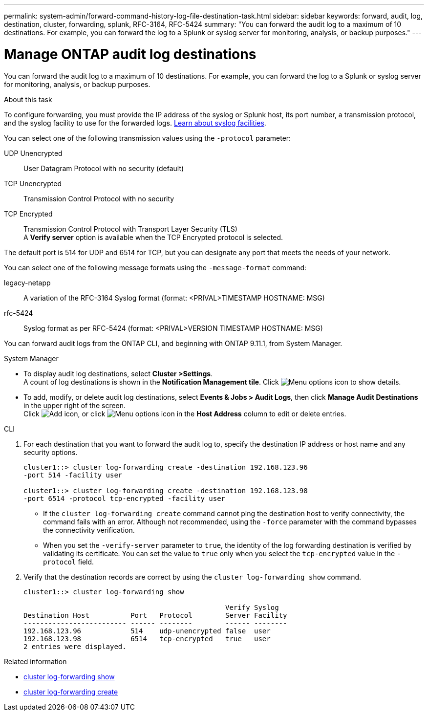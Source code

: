 ---
permalink: system-admin/forward-command-history-log-file-destination-task.html
sidebar: sidebar
keywords: forward, audit, log, destination, cluster, forwarding, splunk, RFC-3164, RFC-5424
summary: "You can forward the audit log to a maximum of 10 destinations. For example, you can forward the log to a Splunk or syslog server for monitoring, analysis, or backup purposes."
---

= Manage ONTAP audit log destinations
:icons: font
:imagesdir: ../media/

[.lead]
You can forward the audit log to a maximum of 10 destinations. For example, you can forward the log to a Splunk or syslog server for monitoring, analysis, or backup purposes.

.About this task

To configure forwarding, you must provide the IP address of the syslog or Splunk host, its port number, a transmission protocol, and the syslog facility to use for the forwarded logs. https://datatracker.ietf.org/doc/html/rfc5424[Learn about syslog facilities^]. 

You can select one of the following transmission values using the `-protocol` parameter:

UDP Unencrypted:: User Datagram Protocol with no security (default)
TCP Unencrypted:: Transmission Control Protocol with no security
TCP Encrypted:: Transmission Control Protocol with Transport Layer Security (TLS) +
A *Verify server* option is available when the TCP Encrypted protocol is selected.

The default port is 514 for UDP and 6514 for TCP, but you can designate any port that meets the needs of your network.

You can select one of the following message formats using the `-message-format` command:

legacy-netapp:: A variation of the RFC-3164 Syslog format (format: <PRIVAL>TIMESTAMP HOSTNAME: MSG)
rfc-5424:: Syslog format as per RFC-5424 (format: <PRIVAL>VERSION TIMESTAMP HOSTNAME: MSG)

You can forward audit logs from the ONTAP CLI, and beginning with ONTAP 9.11.1, from System Manager.

[role="tabbed-block"]
====

.System Manager
--
*	To display audit log destinations, select *Cluster >Settings*. +
A count of log destinations is shown in the *Notification Management tile*. Click image:../media/icon_kabob.gif[Menu options icon] to show details.

*	To add, modify, or delete audit log destinations, select *Events & Jobs > Audit Logs*, then click *Manage Audit Destinations* in the upper right of the screen. +
Click image:icon_add.gif[Add icon], or click image:../media/icon_kabob.gif[Menu options icon] in the *Host Address* column to edit or delete entries.

--

.CLI
--

. For each destination that you want to forward the audit log to, specify the destination IP address or host name and any security options.
+
----
cluster1::> cluster log-forwarding create -destination 192.168.123.96
-port 514 -facility user

cluster1::> cluster log-forwarding create -destination 192.168.123.98
-port 6514 -protocol tcp-encrypted -facility user
----
+
* If the `cluster log-forwarding create` command cannot ping the destination host to verify connectivity, the command fails with an error. Although not recommended, using the `-force` parameter with the command bypasses the connectivity verification.
* When you set the `-verify-server` parameter to `true`, the identity of the log forwarding destination is verified by validating its certificate. You can set the value to `true` only when you select the `tcp-encrypted` value in the `-protocol` field.

. Verify that the destination records are correct by using the `cluster log-forwarding show` command.
+
----
cluster1::> cluster log-forwarding show

                                                 Verify Syslog
Destination Host          Port   Protocol        Server Facility
------------------------- ------ --------        ------ --------
192.168.123.96            514    udp-unencrypted false  user
192.168.123.98            6514   tcp-encrypted   true   user
2 entries were displayed.
----
--
====

.Related information
* link:https://docs.netapp.com/us-en/ontap-cli/cluster-log-forwarding-show.html[cluster log-forwarding show^]
* link:https://docs.netapp.com/us-en/ontap-cli/cluster-log-forwarding-create.html[cluster log-forwarding create^]

// 2025 Apr 16, ONTAPDOC-2960
// 2025 Feb 17, ONTAPDOC-2758
// 23-SEP-2024, ONTAPDOC-1318 
// 2022-04-11, jira-481
